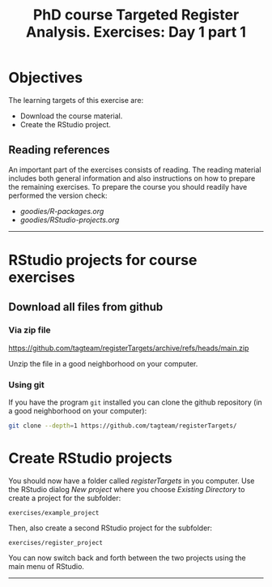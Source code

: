 #+TITLE: PhD course Targeted Register Analysis. Exercises: Day 1 part 1

* Objectives

The learning targets of this exercise are:

- Download the course material.
- Create the RStudio project.

** Reading references 

An important part of the exercises consists of reading. The reading
material includes both general information and also instructions on
how to prepare the remaining exercises. To prepare the course you
should readily have performed the version check:

-  [[goodies/R-packages.org]]
-  [[goodies/RStudio-projects.org]]

----------------------------------------------------------------------

* RStudio projects for course exercises

** Download all files from github

*** Via zip file

https://github.com/tagteam/registerTargets/archive/refs/heads/main.zip

Unzip the file in a good neighborhood on your computer. 

*** Using git

If you have the program =git= installed you can clone the github
repository (in a good neighborhood on your computer):

#+BEGIN_SRC sh
git clone --depth=1 https://github.com/tagteam/registerTargets/
#+END_SRC

* Create RStudio projects

You should now have a folder called /registerTargets/ in you computer.
Use the RStudio dialog /New project/ where you choose /Existing
Directory/ to create a project for the subfolder:

=exercises/example_project=

Then, also create a second RStudio project for the subfolder:

=exercises/register_project=

You can now switch back and forth between the two projects using the main menu of RStudio.
----------------------------------------------------------------------

